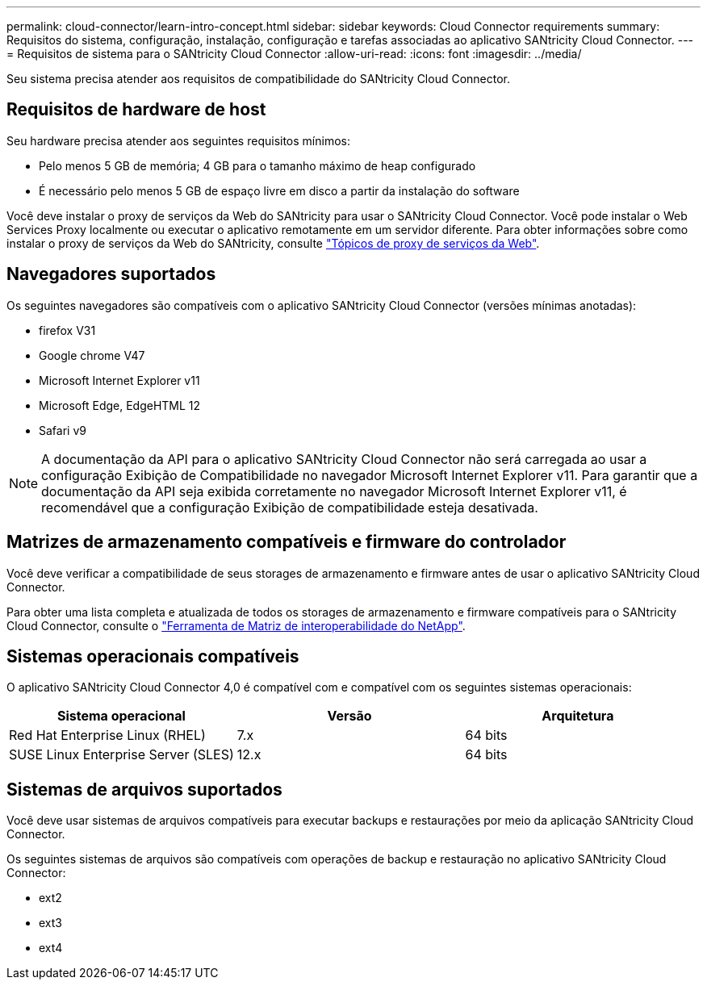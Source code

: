 ---
permalink: cloud-connector/learn-intro-concept.html 
sidebar: sidebar 
keywords: Cloud Connector requirements 
summary: Requisitos do sistema, configuração, instalação, configuração e tarefas associadas ao aplicativo SANtricity Cloud Connector. 
---
= Requisitos de sistema para o SANtricity Cloud Connector
:allow-uri-read: 
:icons: font
:imagesdir: ../media/


[role="lead"]
Seu sistema precisa atender aos requisitos de compatibilidade do SANtricity Cloud Connector.



== Requisitos de hardware de host

Seu hardware precisa atender aos seguintes requisitos mínimos:

* Pelo menos 5 GB de memória; 4 GB para o tamanho máximo de heap configurado
* É necessário pelo menos 5 GB de espaço livre em disco a partir da instalação do software


Você deve instalar o proxy de serviços da Web do SANtricity para usar o SANtricity Cloud Connector. Você pode instalar o Web Services Proxy localmente ou executar o aplicativo remotamente em um servidor diferente. Para obter informações sobre como instalar o proxy de serviços da Web do SANtricity, consulte link:../web-services-proxy/index.html["Tópicos de proxy de serviços da Web"].



== Navegadores suportados

Os seguintes navegadores são compatíveis com o aplicativo SANtricity Cloud Connector (versões mínimas anotadas):

* firefox V31
* Google chrome V47
* Microsoft Internet Explorer v11
* Microsoft Edge, EdgeHTML 12
* Safari v9



NOTE: A documentação da API para o aplicativo SANtricity Cloud Connector não será carregada ao usar a configuração Exibição de Compatibilidade no navegador Microsoft Internet Explorer v11. Para garantir que a documentação da API seja exibida corretamente no navegador Microsoft Internet Explorer v11, é recomendável que a configuração Exibição de compatibilidade esteja desativada.



== Matrizes de armazenamento compatíveis e firmware do controlador

Você deve verificar a compatibilidade de seus storages de armazenamento e firmware antes de usar o aplicativo SANtricity Cloud Connector.

Para obter uma lista completa e atualizada de todos os storages de armazenamento e firmware compatíveis para o SANtricity Cloud Connector, consulte o http://mysupport.netapp.com/matrix["Ferramenta de Matriz de interoperabilidade do NetApp"^].



== Sistemas operacionais compatíveis

O aplicativo SANtricity Cloud Connector 4,0 é compatível com e compatível com os seguintes sistemas operacionais:

|===
| Sistema operacional | Versão | Arquitetura 


 a| 
Red Hat Enterprise Linux (RHEL)
 a| 
7.x
 a| 
64 bits



 a| 
SUSE Linux Enterprise Server (SLES)
 a| 
12.x
 a| 
64 bits

|===


== Sistemas de arquivos suportados

Você deve usar sistemas de arquivos compatíveis para executar backups e restaurações por meio da aplicação SANtricity Cloud Connector.

Os seguintes sistemas de arquivos são compatíveis com operações de backup e restauração no aplicativo SANtricity Cloud Connector:

* ext2
* ext3
* ext4

